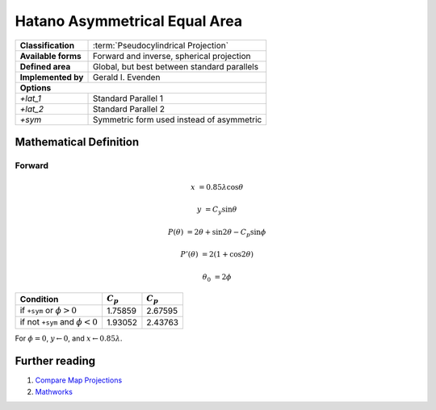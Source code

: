 .. _hatano:

********************************************************************************
Hatano Asymmetrical Equal Area
********************************************************************************




+---------------------+----------------------------------------------------------+
| **Classification**  | :term:`Pseudocylindrical Projection`                     |
+---------------------+----------------------------------------------------------+
| **Available forms** | Forward and inverse, spherical projection                |
+---------------------+----------------------------------------------------------+
| **Defined area**    | Global, but best between standard parallels              |
+---------------------+----------------------------------------------------------+
| **Implemented by**  | Gerald I. Evenden                                        |
+---------------------+----------------------------------------------------------+
| **Options**                                                                    |
+---------------------+----------------------------------------------------------+
| `+lat_1`            | Standard Parallel 1                                      |
+---------------------+----------------------------------------------------------+
| `+lat_2`            | Standard Parallel 2                                      |
+---------------------+----------------------------------------------------------+
| `+sym`              | Symmetric form used instead of asymmetric                |
+---------------------+----------------------------------------------------------+


.. image:: ./images/hatano.png
   :scale: 50%
   :alt:   Hatano Asymmetrical Equal Area



Mathematical Definition
--------------------------------------------------------------------------------

Forward
................................................................................

.. math::

   x &= 0.85\lambda \cos \theta

   y &= C_y \sin \theta

   P(\theta) &= 2\theta + \sin 2\theta - C_p \sin \phi

   P'(\theta) &= 2(1 + \cos 2\theta)

   \theta_0 &= 2\phi


====================================  ==================  ===================
Condition                                    :math:`C_p`          :math:`C_p`
====================================  ==================  ===================
if ``+sym`` or :math:`\phi > 0`                  1.75859              2.67595
if not ``+sym`` and :math:`\phi < 0`             1.93052              2.43763
====================================  ==================  ===================

For :math:`\phi = 0`, :math:`y \leftarrow 0`, and :math:`x \leftarrow 0.85\lambda`.

Further reading
--------------------------------------------------------------------------------

#. `Compare Map Projections <http://map-projections.net/single-view/hatano>`__
#. `Mathworks <http://www.mathworks.com/help/map/hatano.html>`__



